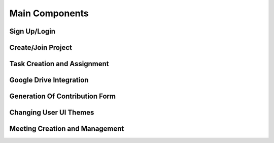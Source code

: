 Main Components
===============

Sign Up/Login
-------------

Create/Join Project
-------------------

Task Creation and Assignment
----------------------------

Google Drive Integration
------------------------

Generation Of Contribution Form
-------------------------------

Changing User UI Themes
-----------------------

Meeting Creation and Management
-------------------------------